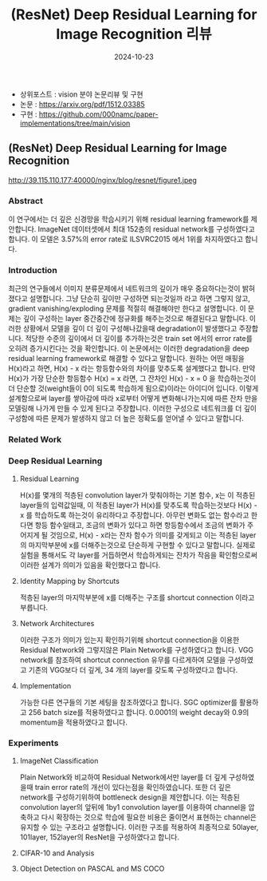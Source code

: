 #+TITLE: (ResNet) Deep Residual Learning for Image Recognition 리뷰
#+LAYOUT: post
#+jekyll_tags: vision
#+jekyll_categories: AI-Research
#+DATE: 2024-10-23


- 상위포스트 : vision 분야 논문리뷰 및 구현
- 논문 : https://arxiv.org/pdf/1512.03385
- 구현 : https://github.com/000namc/paper-implementations/tree/main/vision

 
** (ResNet) Deep Residual Learning for Image Recognition

http://39.115.110.177:40000/nginx/blog/resnet/figure1.jpeg

*** Abstract 
이 연구에서는 더 깊은 신경망을 학습시키기 위해 residual learning framework를 제안합니다. ImageNet 데이터셋에서 최대 152층의 residual network를 구성하였다고 합니다. 이 모델은 3.57%의 error rate로 ILSVRC2015 에서 1위를 차지하였다고 합니다. 
*** Introduction
최근의 연구들에서 이미지 분류문제에서 네트워크의 깊이가 매우 중요하다는것이 밝혀 졌다고 설명합니다. 그냥 단순히 깊이만 구성하면 되는것일까 라고 하면 그렇지 않고, gradient vanishing/exploding 문제를 적절히 해결해야만 한다고 설명합니다. 이 문제는 깊이 구성하는 layer 중간중간에 정규화를 해주는것으로 해결된다고 말합니다. 이러한 상황에서 모델을 깊이 더 깊이 구성해나갔을때 degradation이 발생했다고 주장합니다. 적당한 수준의 깊이에서 더 깊이를 추가하는것은 train set 에서의 error rate를 오히려 증가시킨다는 것을 확인합니다. 이 논문에서는 이러한 degradation을 deep residual learning framework로 해결할 수 있다고 말합니다. 원하는 어떤 매핑을 H(x)라고 하면, H(x) - x 라는 항등함수와의 차이를 맞추도록 설계했다고 합니다. 만약 H(x)가 가장 단순한 항등함수 H(x) = x 라면, 그 잔차인 H(x) - x = 0 을 학습하는것이 더 단순할 것(weight들이 0이 되도록 학습하게 됨으로)이라는 아이디어 입니다. 이렇게 설계함으로써 layer를 쌓아감에 따라 x로부터 어떻게 변화해나가는지에 따른 잔차 만을 모델링해 나가게 만들 수 있게 된다고 주장합니다. 이러한 구성으로 네트워크를 더 깊이 구성함에 따른 문제가 발생하지 않고 더 높은 정확도를 얻어낼 수 있다고 말합니다.  
*** Related Work
*** Deep Residual Learning 
**** Residual Learning
H(x)를 몇개의 적층된 convolution layer가 맞춰야하는 기본 함수, x는 이 적층된 layer들의 입력값일때, 이 적층된 layer가 H(x)를 맞추도록 학습하는것보다 H(x) - x 를 학습하도록 하는것이 유리하다고 주장합니다. 아무런 변화도 없는 함수라고 한다면 항등 함수일태고, 조금의 변화가 있다고 하면 항등함수에서 조금의 변화가 주어지게 될 것임으로, H(x) - x라는 잔차 함수가 의미를 갖게되고 이는 적층된 layer의 마지막부분에 x를 더해주는것으로 단순하게 구현할 수 있다고 말합니다. 실제로 실험을 통해서도 각 layer를 거듭하면서 학습하게되는 잔차가 작음을 확인함으로써 이러한 설계가 의미가 있음을 확인했다고 합니다. 
**** Identity Mapping by Shortcuts
적층된 layer의 마지막부분에 x를 더해주는 구조를 shortcut connection 이라고 부릅니다. 
**** Network Architectures
이러한 구조가 의미가 있는지 확인하기위해 shortcut connection을 이용한 Residual Network와 그렇지않은 Plain Network를 구성하였다고 합니다. VGG network를 참조하여 shortcut connection 유무를 다르게하여 모델을 구성하였고 기존의 VGG보다 더 깊게, 34 개의 layer를 갖도록 구성하였다고 합니다. 
**** Implementation
가능한 다른 연구들의 기본 세팅을 참조하였다고 합니다. SGC optimizer를 활용하고 256 batch size를 적용하였다고 합니다. 0.0001의 weight decay와 0.9의 momentum을 적용하였다고 합니다. 
*** Experiments 
**** ImageNet Classification
Plain Network와 비교하여 Residual Network에서만 layer를 더 깊게 구성하였을때 train error rate의 개선이 있다는점을 확인하였습니다. 또한 더 깊은 network를 구성하기위하여 bottleneck design을 제안합니다. 이는 적층된 convolution layer의 앞뒤에 1by1 convolution layer를 이용하여 channel을 압축하고 다시 확장하는 것으로 학습에 필요한 비용은 줄이면서 표현하는 channel은 유지할 수 있는 구조라고 설명합니다. 이러한 구조를 적용하여 최종적으로 50layer, 101layer, 152layer의 ResNet을 구성하였다고 합니다. 
**** CIFAR-10 and Analysis
**** Object Detection on PASCAL and MS COCO
